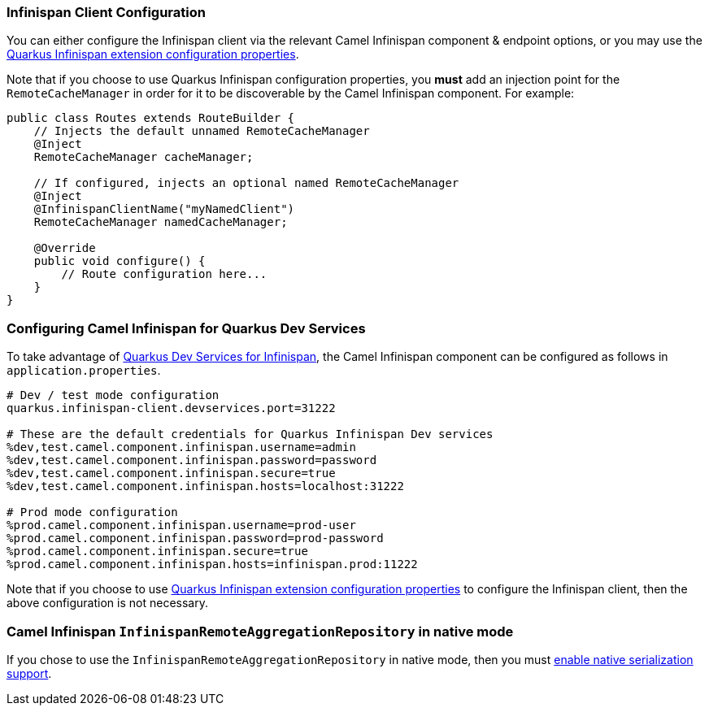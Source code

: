 === Infinispan Client Configuration

You can either configure the Infinispan client via the relevant Camel Infinispan component & endpoint options, or you
may use the https://quarkus.io/guides/infinispan-client#configuration-reference[Quarkus Infinispan extension configuration properties].

Note that if you choose to use Quarkus Infinispan configuration properties, you *must* add an injection point for the `RemoteCacheManager` in order for it to be discoverable by the Camel Infinispan component. For example:

[source,java]
----
public class Routes extends RouteBuilder {
    // Injects the default unnamed RemoteCacheManager
    @Inject
    RemoteCacheManager cacheManager;

    // If configured, injects an optional named RemoteCacheManager
    @Inject
    @InfinispanClientName("myNamedClient")
    RemoteCacheManager namedCacheManager;

    @Override
    public void configure() {
        // Route configuration here...
    }
}

----

=== Configuring Camel Infinispan for Quarkus Dev Services

To take advantage of https://quarkus.io/guides/infinispan-dev-services[Quarkus Dev Services for Infinispan], the Camel Infinispan component can be configured as follows in `application.properties`.

[source,properties]
----
# Dev / test mode configuration
quarkus.infinispan-client.devservices.port=31222

# These are the default credentials for Quarkus Infinispan Dev services
%dev,test.camel.component.infinispan.username=admin
%dev,test.camel.component.infinispan.password=password
%dev,test.camel.component.infinispan.secure=true
%dev,test.camel.component.infinispan.hosts=localhost:31222

# Prod mode configuration
%prod.camel.component.infinispan.username=prod-user
%prod.camel.component.infinispan.password=prod-password
%prod.camel.component.infinispan.secure=true
%prod.camel.component.infinispan.hosts=infinispan.prod:11222
----

Note that if you choose to use https://quarkus.io/guides/infinispan-client#configuration-reference[Quarkus Infinispan extension configuration properties] to configure the Infinispan client, then the above configuration is not necessary.

=== Camel Infinispan `InfinispanRemoteAggregationRepository` in native mode

If you chose to use the `InfinispanRemoteAggregationRepository` in native mode, then you must xref:extensions/core.adoc#quarkus.camel.native.reflection.serialization-enabled[enable native serialization support].
